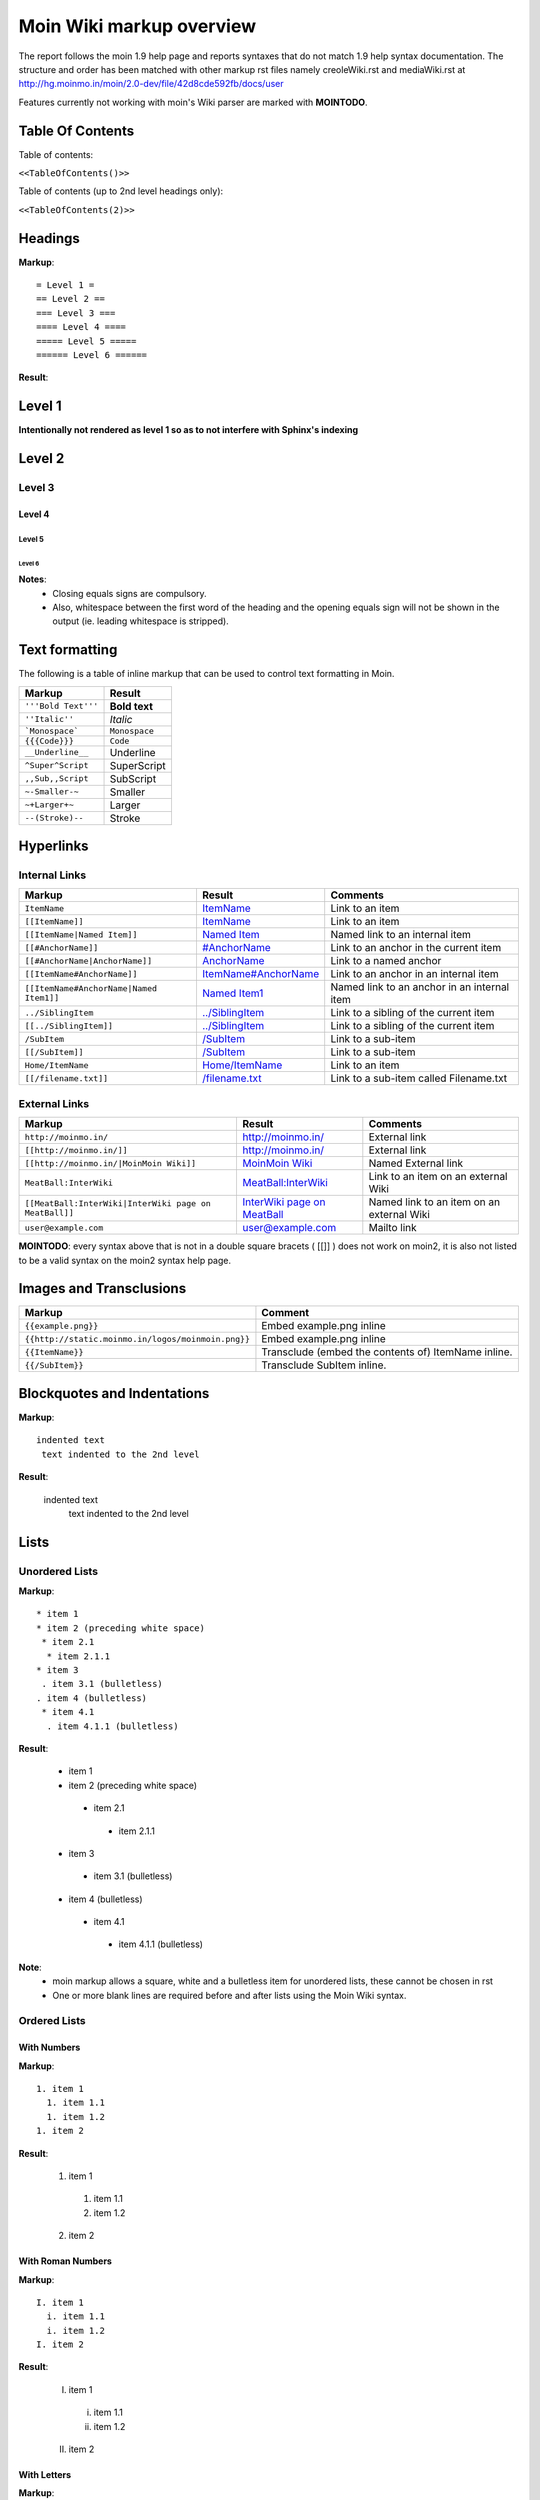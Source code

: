 .. role:: underline
.. role:: strikethrough
.. role:: sup
.. role:: sub


==========================
Moin Wiki markup overview
==========================

The report follows the moin 1.9 help page and reports syntaxes that do not match 1.9 help syntax documentation.
The structure and order has been matched with other markup rst files namely creoleWiki.rst and mediaWiki.rst at http://hg.moinmo.in/moin/2.0-dev/file/42d8cde592fb/docs/user

Features currently not working with moin's Wiki parser are marked with **MOINTODO**.

Table Of Contents
=================

Table of contents:

``<<TableOfContents()>>``

Table of contents (up to 2nd level headings only):

``<<TableOfContents(2)>>``

Headings
========

**Markup**: ::

 = Level 1 =
 == Level 2 ==
 === Level 3 ===
 ==== Level 4 ====
 ===== Level 5 =====
 ====== Level 6 ======

**Result**:

Level 1
=======

**Intentionally not rendered as level 1 so as to not interfere with Sphinx's indexing**

Level 2
=======

Level 3
-------

Level 4
*******

Level 5
:::::::

Level 6
+++++++

**Notes**:
 - Closing equals signs are compulsory.
 - Also, whitespace between the first word of the heading and the opening equals sign will not be shown in the output (ie. leading whitespace is stripped).

Text formatting
===============

The following is a table of inline markup that can be used to control text formatting in Moin.

+-------------------------------------+---------------------------------------+
| Markup                              | Result                                |
+=====================================+=======================================+
| ``'''Bold Text'''``                 | **Bold text**                         |
+-------------------------------------+---------------------------------------+
| ``''Italic''``                      | *Italic*                              |
+-------------------------------------+---------------------------------------+
| ```Monospace```                     | ``Monospace``                         |
+-------------------------------------+---------------------------------------+
| ``{{{Code}}}``                      | ``Code``                              |
+-------------------------------------+---------------------------------------+
| ``__Underline__``                   | :underline:`Underline`                |
+-------------------------------------+---------------------------------------+
| ``^Super^Script``                   | SuperScript                           |
+-------------------------------------+---------------------------------------+
| ``,,Sub,,Script``                   | SubScript                             |
+-------------------------------------+---------------------------------------+
| ``~-Smaller-~``                     |	Smaller                               |
+-------------------------------------+---------------------------------------+
| ``~+Larger+~``                      | Larger                                |
+-------------------------------------+---------------------------------------+
| ``--(Stroke)--``                    | :strikethrough:`Stroke`               |
+-------------------------------------+---------------------------------------+

Hyperlinks
==========

Internal Links
--------------

+-------------------------------------------+---------------------------------------------+---------------------------------------------+
| Markup                                    | Result                                      | Comments                                    |
+===========================================+=============================================+=============================================+
| ``ItemName``                              | `ItemName <ItemName>`_                      | Link to an item                             |
+-------------------------------------------+---------------------------------------------+---------------------------------------------+
| ``[[ItemName]]``                          | `ItemName <ItemName>`_                      | Link to an item                             |
+-------------------------------------------+---------------------------------------------+---------------------------------------------+
| ``[[ItemName|Named Item]]``               | `Named Item <ItemName>`_                    | Named link to an internal item              |
+-------------------------------------------+---------------------------------------------+---------------------------------------------+
| ``[[#AnchorName]]``                       | `#AnchorName <#AnchorName>`_                | Link to an anchor in the current item       |
+-------------------------------------------+---------------------------------------------+---------------------------------------------+
| ``[[#AnchorName|AnchorName]]``            | `AnchorName <#AnchorName>`_                 | Link to a named anchor                      |
+-------------------------------------------+---------------------------------------------+---------------------------------------------+
| ``[[ItemName#AnchorName]]``               | `ItemName#AnchorName <ItemName#AnchorName>`_| Link to an anchor in an internal item       |
+-------------------------------------------+---------------------------------------------+---------------------------------------------+
| ``[[ItemName#AnchorName|Named Item1]]``   | `Named Item1 <ItemName#AnchorName>`_        | Named link to an anchor in an internal item |
+-------------------------------------------+---------------------------------------------+---------------------------------------------+
| ``../SiblingItem``                        | `../SiblingItem <../SiblingItem>`_          | Link to a sibling of the current item       |
+-------------------------------------------+---------------------------------------------+---------------------------------------------+
| ``[[../SiblingItem]]``                    | `../SiblingItem <../SiblingItem>`_          | Link to a sibling of the current item       |
+-------------------------------------------+---------------------------------------------+---------------------------------------------+
| ``/SubItem``                              | `/SubItem </SubItem>`_                      | Link to a sub-item                          |
+-------------------------------------------+---------------------------------------------+---------------------------------------------+
| ``[[/SubItem]]``                          | `/SubItem </SubItem>`_                      | Link to a sub-item                          |
+-------------------------------------------+---------------------------------------------+---------------------------------------------+
| ``Home/ItemName``                         | `Home/ItemName <Home/ItemName>`_            | Link to an item                             |
+-------------------------------------------+---------------------------------------------+---------------------------------------------+
| ``[[/filename.txt]]``                     | `/filename.txt </filename.txt>`_            | Link to a sub-item called Filename.txt      |
+-------------------------------------------+---------------------------------------------+---------------------------------------------+

External Links
--------------

+----------------------------------------------------------------+------------------------------------------------------------------------------+------------------------------------------+
| Markup                                                         | Result                                                                       | Comments                                 |
+================================================================+==============================================================================+==========================================+
| ``http://moinmo.in/``                                          | http://moinmo.in/                                                            | External link                            |
+----------------------------------------------------------------+------------------------------------------------------------------------------+------------------------------------------+
| ``[[http://moinmo.in/]]``                                      | http://moinmo.in/                                                            | External link                            |
+----------------------------------------------------------------+------------------------------------------------------------------------------+------------------------------------------+
| ``[[http://moinmo.in/|MoinMoin Wiki]]``                        | `MoinMoin Wiki <http://moinmo.in/>`_                                         | Named External link                      |
+----------------------------------------------------------------+------------------------------------------------------------------------------+------------------------------------------+
| ``MeatBall:InterWiki``                                         | `MeatBall:InterWiki <http://www.usemod.com/cgi-bin/mb.pl?InterWiki>`_        | Link to an item on an external Wiki      |
+----------------------------------------------------------------+------------------------------------------------------------------------------+------------------------------------------+
| ``[[MeatBall:InterWiki|InterWiki page on MeatBall]]``          | `InterWiki page on MeatBall <http://www.usemod.com/cgi-bin/mb.pl?InterWiki>`_| Named link to an item on an external Wiki|
+----------------------------------------------------------------+------------------------------------------------------------------------------+------------------------------------------+
| ``user@example.com``                                           | `user@example.com <mailto:user@example.com>`_                                | Mailto link                              |
+----------------------------------------------------------------+------------------------------------------------------------------------------+------------------------------------------+

**MOINTODO**: every syntax above that is not in a double square bracets ( [[]] ) does not work on moin2, it is also not listed to be a valid syntax on the moin2 syntax help page.

Images and Transclusions
========================

+---------------------------------------------------+---------------------------------------+
| Markup                                            | Comment                               |
+===================================================+=======================================+
| ``{{example.png}}``                               | Embed example.png inline              |
+---------------------------------------------------+---------------------------------------+
| ``{{http://static.moinmo.in/logos/moinmoin.png}}``| Embed example.png inline              |
+---------------------------------------------------+---------------------------------------+
| ``{{ItemName}}``                                  | Transclude (embed the contents of)    |
|                                                   | ItemName inline.                      |
+---------------------------------------------------+---------------------------------------+
| ``{{/SubItem}}``                                  | Transclude SubItem inline.            |
+---------------------------------------------------+---------------------------------------+

Blockquotes and Indentations
============================

**Markup**: ::

 indented text
  text indented to the 2nd level

**Result**:

 indented text
  text indented to the 2nd level


Lists
=====

Unordered Lists
---------------

**Markup**: ::

 * item 1
 * item 2 (preceding white space)
  * item 2.1
   * item 2.1.1
 * item 3
  . item 3.1 (bulletless)
 . item 4 (bulletless)
  * item 4.1
   . item 4.1.1 (bulletless)

**Result**:

 - item 1

 - item 2 (preceding white space)

  - item 2.1

   - item 2.1.1

 - item 3

  - item 3.1 (bulletless)

 - item 4 (bulletless)

  - item 4.1

   - item 4.1.1 (bulletless)
   
**Note**:
 - moin markup allows a square, white and a bulletless item for unordered lists, these cannot be chosen in rst
 - One or more blank lines are required before and after lists using the Moin Wiki syntax.

Ordered Lists
---------------

With Numbers
************

**Markup**: ::

 1. item 1 
   1. item 1.1   
   1. item 1.2   
 1. item 2

**Result**:

 1. item 1
 
   1. item 1.1
   
   2. item 1.2
   
 2. item 2

With Roman Numbers
******************

**Markup**: ::

 I. item 1 
   i. item 1.1   
   i. item 1.2   
 I. item 2

**Result**:

 I. item 1
 
   i. item 1.1
   
   ii. item 1.2
   
 II. item 2

With Letters
************

**Markup**: ::

 A. item 1 
   a. item 1.1   
   a. item 1.2   
 A. item 2

**Result**:

 A. item 1
 
   a. item 1.1
   
   b. item 1.2
   
 B. item 2
   
Definition Lists
================

**Markup**: ::

 term:: definition 
 object:: 
 :: description 1 
 :: description 2 

**Result**:

 term
  definition
 object
  | description 1
  | description 2

**Notes**:
 - reStructuredText does not support multiple definitions for a single term, so a line break has been forced to illustrate the appearance of several definitions.
   Using the prescribed Moin Wiki markup will, in fact, produce two separate definitions in MoinMoin (using separate ``<dd>`` tags).
  
Tables
======

Tables
------

**Markup**: ::

 ||'''A'''||'''B'''||'''C'''||
 ||1      ||2      ||3      ||
 
**Result**:

======= ======= =======
 A       B       C     
======= ======= =======
 1       2       3     
======= ======= =======

Cell Width
----------

**Markup**: ::

 ||minimal width ||<99%>maximal width ||
 
**Result**:

+---------------+--------------------------------------------------------------------------------------------------------------------------------------------------------------+
| minimal width | maximal width (will take the maximum screen space)                                                                                                           |
+---------------+--------------------------------------------------------------------------------------------------------------------------------------------------------------+

**Notes**:
 - **MOINTODO:** the cell width does not work in moin 2.
 - reStructuredText does not support percentage cell width so cell has been made long manually. In MoinMoin the second cell will take up the maximum amount of horizontal space.

Spanning Rows and Columns
-------------------------

**Markup**: ::
 
 ||<|2> cell spanning 2 rows ||cell in the 2nd column ||
 ||cell in the 2nd column of the 2nd row ||
 ||<-2> cell spanning 2 columns ||
 ||||use empty cells as a shorthand ||
 
**Result**:

+----------------------+---------------------------------------+
| cell spanning 2 rows | cell in the 2nd column                |
|                      +---------------------------------------+
|                      | cell in the 2nd column of the 2nd row |
+----------------------+---------------------------------------+
| cell spanning 2 columns                                      |
+-------------+------------------------------------------------+
|             | use empty cells as a shorthand                 |
+-------------+------------------------------------------------+

**Notes**:
 - **MOINTODO:** use empty cells as a shorthand does not work in moin 2.

Alignment of Cell Contents
--------------------------

**Markup**: ::
 
 ||<^|3> Top (Combined) ||<:> Center (Combined) ||<v|3> Bottom (Combined) ||
 ||<)> Right ||
 ||<(> Left ||
 
**Result**:

+----------------+---------------------------------------+-------------------+
| Top (Combined) |           center (combined)           |                   |
|                +---------------------------------------+                   |
|                |                                 Right |                   |
|                +---------------------------------------+                   |
|                | Left                                  | Bottom (Combined) |
+----------------+---------------------------------------+-------------------+

**Notes**:
 - Text cannot be aligned in reStructuredText, but the text will appear as is described when used in MoinMoin.

HTML-like Options for Tables
----------------------------

**Markup**: ::
 
 ||A ||<rowspan="2"> like <|2> ||
 ||B ||
 ||<colspan="2"> like <-2>||
 
**Result**:

+----------------+---------------+
| A              |               |
+----------------+ like ``<|2>`` |
| B              |               |
+----------------+---------------+
| like <-2>                      |
+--------------------------------+
  
Macros
------

 - ``<<Anchor(anchorname)>>`` inserts a link anchor anchorname
 - ``<<BR>>`` inserts a hard line break
 - ``<<FootNote(Note)>>`` inserts a footnote saying Note
 - ``<<Include(HelpOnMacros/Include)>>`` inserts the contents of the page HelpOnMacros/Include inline
 - ``<<MailTo(user AT example DOT com)>>`` obfuscates the email address user@example.com to users not logged in
 
**Notes**:
 - **MOINTODO:** ``<<Anchor(anchorname)>>`` throws an error ``<<Anchor: execution failed [__init__() takes exactly 2 arguments (1 given)] (see also the log)>>`` in moin 2.
 - **MOINTODO:** ``<<Include(HelpOnMacros/Include)>>`` does not work in moin 2.
 - **MOINTODO:** ``<<MailTo(user AT example DOT com)>>`` throws an error ``<<MailTo: execution failed [__init__() takes exactly 2 arguments (1 given)] (see also the log)>>`` in moin 2.  
 
Smileys and Icons
=================

+---------+---------+---------+---------+
| ``X-(`` | ``:D``  | ``<:(`` | ``:o``  |
+---------+---------+---------+---------+
| ``:(``  | ``:)``  | ``B)``  | ``:))`` |
+---------+---------+---------+---------+
| ``;)``  | ``/!\`` | ``<!>`` | ``(!)`` |
+---------+---------+---------+---------+
| ``:-?`` | ``:\``  | ``>:>`` | ``|)``  |
+---------+---------+---------+---------+
| ``:-(`` | ``:-)`` | ``B-)`` | ``:-))``|
+---------+---------+---------+---------+
| ``;-)`` | ``|-)`` | ``(./)``| ``{OK}``|
+---------+---------+---------+---------+
| ``{X}`` | ``{i}`` | ``{1}`` | ``{2}`` |
+---------+---------+---------+---------+
| ``{3}`` | ``{*}`` | ``{o}`` |         |
+---------+---------+---------+---------+ 	 
 
Parsers
=======

Verbatim Display
----------------

**Markup**: ::
 
 {{{
 def hello():
  print "Hello World!"
 }}}
 
**Result**: ::

 def hello():
  print "Hello World!"

Syntax Highlighting
-------------------

**Markup**: ::
 
 {{{#!highlight python
 def hello():
    print "Hello World!"
 }}}
 
**Result**:

.. code-block:: python

    def hello():
        print "Hello, world!"

**Notes**:
 - The syntax crashes moin2.

Using the wiki parser with css classes
--------------------------------------

**Markup**: ::
 
 {{{#!wiki red/solid
 This is wiki markup in a '''div''' with css `class="red solid"`.
 }}}
 
**Result**:

+----------------------------------------------------------------------------------------------------------------------------------------------------------------------+
| This is wiki markup in a **div** with css `class="red solid"`.                                                                                                       |
+----------------------------------------------------------------------------------------------------------------------------------------------------------------------+

**Notes**:
 - The div cannot be shown in reStructuredText, so a table cell has been made to demonstrate the border produced. In MoinMoin, this border will appear red.

Admonitions
-----------

**Markup**: ::
 
 {{{#!wiki caution
 '''Don't overuse admonitions'''
 
 Admonitions should be used with care. A page riddled with admonitions will look restless and will be harder to follow than a page where admonitions are used sparingly.
 }}}
 
**Result**:

.. warning::
    **Don't overuse admonitions**

    Admonitions should be used with care. A page riddled with admonitions will look restless and will be harder to follow than a page where admonitions are used sparingly.

Comments
--------

**Markup**: ::
 
 {{{#!wiki comment/dotted
 This is a wiki parser section with class "comment dotted" (see HelpOnParsers).

 Its visibility gets toggled the same way.
 }}}
 
**Result**:

+--------------------------------------------------------------------------------+
| This is a wiki parser section with class "comment dotted" (see HelpOnParsers). |
|                                                                                |
| Its visibility gets toggled the same way.                                      |
+--------------------------------------------------------------------------------+

**Notes**:
 - reStructuredText has no support for dotted borders, so a table cell is used to illustrate the border which will be produced. This markup will actually produce a dotted border in MoinMoin.
 - The toggle display feature does not work yet
